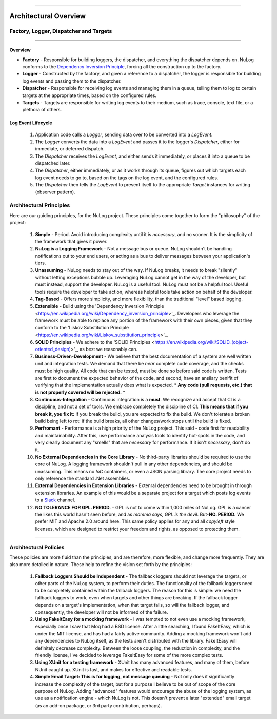 .. rst-class:: center

.. image:: sitetitle.png

----

########################
  Architectural Overview
########################

.. _arch_overview:

Factory, Logger, Dispatcher and Targets
=======================================

.. rst-class:: center

.. image:: arch-overview.png

----

Overview
--------

* **Factory** - Responsible for building loggers, the dispatcher, and everything the dispatcher depends on.  NuLog conforms to the `Dependency Inversion Principle <https://en.wikipedia.org/wiki/Dependency_inversion_principle>`_, forcing all the construction up to the factory.
* **Logger** - Constructed by the factory, and given a reference to a dispatcher, the logger is responsible for building log events and passing them to the dispatcher.
* **Dispatcher** - Responsible for receiving log events and managing them in a queue, telling them to log to certain targets at the appropriate times, based on the configured rules.
* **Targets** - Targets are responsible for writing log events to their medium, such as trace, console, text file, or a plethora of others.

Log Event Lifecycle
-------------------

  #. Application code calls a `Logger`, sending data over to be converted into a `LogEvent`.

  #. The `Logger` converts the data into a `LogEvent` and passes it to the logger's `Dispatcher`, either for immediate, or deferred dispatch.

  #. The `Dispatcher` receives the `LogEvent`, and either sends it immediately, or places it into a queue to be dispatched later.

  #. The `Dispatcher`, either immediately, or as it works through its queue, figures out which targets each log event needs to go to, based on the tags on the log event, and the configured rules.

  #. The `Dispatcher` then tells the `LogEvent` to present itself to the appropriate `Target` instances for writing (observer pattern).

.. _arch_princ:

Architectural Principles
========================

Here are our guiding principles, for the NuLog project.  These principles come together to form the "philosophy" of the project:

  #. **Simple** - Period.  Avoid introducing complexity until it is *necessary*, and no sooner.  It is the simplicity of the framework that gives it power.
  
  #. **NuLog is a Logging Framework** -  Not a message bus or queue.  NuLog shouldn't be handling notifications out to your end users, or acting as a bus to deliver messages between your application's tiers.
  
  #. **Unassuming** - NuLog needs to stay out of the way.  If NuLog breaks, it needs to break "silently" without letting exceptions bubble up.  Leveraging NuLog cannot get in the way of the developer, but must instead, support the developer.  NuLog is a useful tool.  NuLog must not be a helpful tool.  Useful tools require the developer to take action, whereas helpful tools take action on behalf of the developer.
  
  #. **Tag-Based** - Offers more simplicity, and more flexibility, than the traditional "level" based logging.
  
  #. **Extensible** - Build using the 'Dependency Inversion Principle <https://en.wikipedia.org/wiki/Dependency_inversion_principle>'_.  Developers who leverage the framework must be able to replace any portion of the framework with their own pieces, given that they conform to the 'Liskov Substitution Principle <https://en.wikipedia.org/wiki/Liskov_substitution_principle>'_.
  
  #. **SOLID Principles** - We adhere to the 'SOLID Principles <https://en.wikipedia.org/wiki/SOLID_(object-oriented_design)>'_, as best we reasonably can.

  #. **Business-Driven-Development** - We believe that the best documentation of a system are well written unit and integration tests.  We demand that there be *near* complete code coverage, and the checks must be high quality.  All code that can be tested, must be done so before said code is written.  Tests are first to document the expected behavior of the code, and second, have an ansilary benifit of verifying that the implementation actually does what is expected.  * **Any code (pull requests, etc.) that is not properly covered will be rejected.** *
  
  #. **Continuous-Integration** - Continuous integration is a **must**.  We recognize and accept that CI is a discipline, and not a set of tools.  We embrace completely the discipline of CI. **This means that if you break it, you fix it:** If you break the build, you are expected to fix the build.  We don't tolerate a broken build being left to rot: if the build breaks, all other changes/work stops until the build is fixed.
  
  #. **Perfromant** - Performance is a high priority of the NuLog project.  This said - code first for readability and maintainability.  After this, use performance analysis tools to identify hot-spots in the code, and very clearly document any "smells" that are *necessary* for performance.  If it isn't *necessary*, don't do it.

  #. **No External Dependencies in the Core Library** - No third-party libraries should be required to use the core of NuLog.  A logging framework shouldn't pull in any other dependencies, and should be unassuming.  This means no *IoC* containers, or even a JSON parsing library.  The core project needs to only reference the standard .Net assemblies.

  #. **External Dependencies in Extension Libraries** - Extenral dependencies need to be brought in through extension libraries.  An example of this would be a separate project for a target which posts log events to a `Slack <https://slack.com/>`_ channel.

  #. **NO TOLERANCE FOR GPL. PERIOD.** - GPL is not to come within 1,000 miles of NuLog.  GPL is a cancer the likes this world hasn't seen before, and as *mamma says, GPL is the devil*.  But-**NO.  PERIOD.**  We prefer MIT and Apache 2.0 around here.  This same policy applies for any and all *copyleft* style licenses, which are designed to restrict your freedom and rights, as opposed to protecting them.

----

Architectural Policies
======================

These policies are more fluid than the principles, and are therefore, more flexible, and change more frequently.  They are also more detailed in nature.  These help to refine the vision set forth by the principles:

  #. **Fallback Loggers Should be Independent** - The fallback loggers should not leverage the targets, or other parts of the NuLog system, to perform their duties.  The functionality of the fallback loggers need to be completely contained within the fallback loggers.  The reason for this is simple: we need the fallback loggers to work, even when targets and other things are breaking.  If the fallback logger depends on a target's implementation, when that target fails, so will the fallback logger, and consequently, the developer will not be informed of the failure.

  #. **Using FakeItEasy for a mocking framework** - I was tempted to not even use a mocking framework, especially once I saw that Moq had a BSD license. After a little searching, I found FakeItEasy, which is under the MIT license, and has had a fairly active community. Adding a mocking framework won't add any dependencies to NuLog itself, as the tests aren't distributed with the library. FakeItEasy will definitely decrease complexity. Between the loose coupling, the reduction in complexity, and the friendly license, I've decided to leverage FakeItEasy for some of the more complex tests.
  
  #. **Using XUnit for a testing framework** - XUnit has many advanced features, and many of them, before NUnit caught up.  XUnit is fast, and makes for effective and readable tests.

  #. **Simple Email Target: This is for logging, not message queuing** - Not only does it significantly increase the complexity of the target, but for a purpose I believe to be out of scope of the core purpose of NuLog. Adding "advanced" features would encourage the abuse of the logging system, as use as a notification engine - which NuLog is not. This doesn't prevent a later "extended" email target (as an add-on package, or 3rd party contribution, perhaps).
